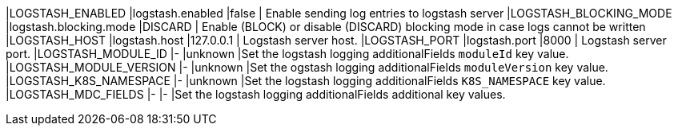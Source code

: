 |LOGSTASH_ENABLED |logstash.enabled |false | Enable sending log entries to logstash server
|LOGSTASH_BLOCKING_MODE |logstash.blocking.mode |DISCARD | Enable (BLOCK) or disable (DISCARD) blocking mode in case logs cannot be written
|LOGSTASH_HOST |logstash.host |127.0.0.1 | Logstash server host.
|LOGSTASH_PORT |logstash.port |8000 | Logstash server port.
|LOGSTASH_MODULE_ID |- |unknown |Set the logstash logging additionalFields `moduleId` key value.
|LOGSTASH_MODULE_VERSION |- |unknown |Set the ogstash logging additionalFields `moduleVersion` key value.
|LOGSTASH_K8S_NAMESPACE |- |unknown |Set the logstash logging additionalFields `K8S_NAMESPACE` key value.
|LOGSTASH_MDC_FIELDS |- |- |Set the logstash logging additionalFields additional key values.
